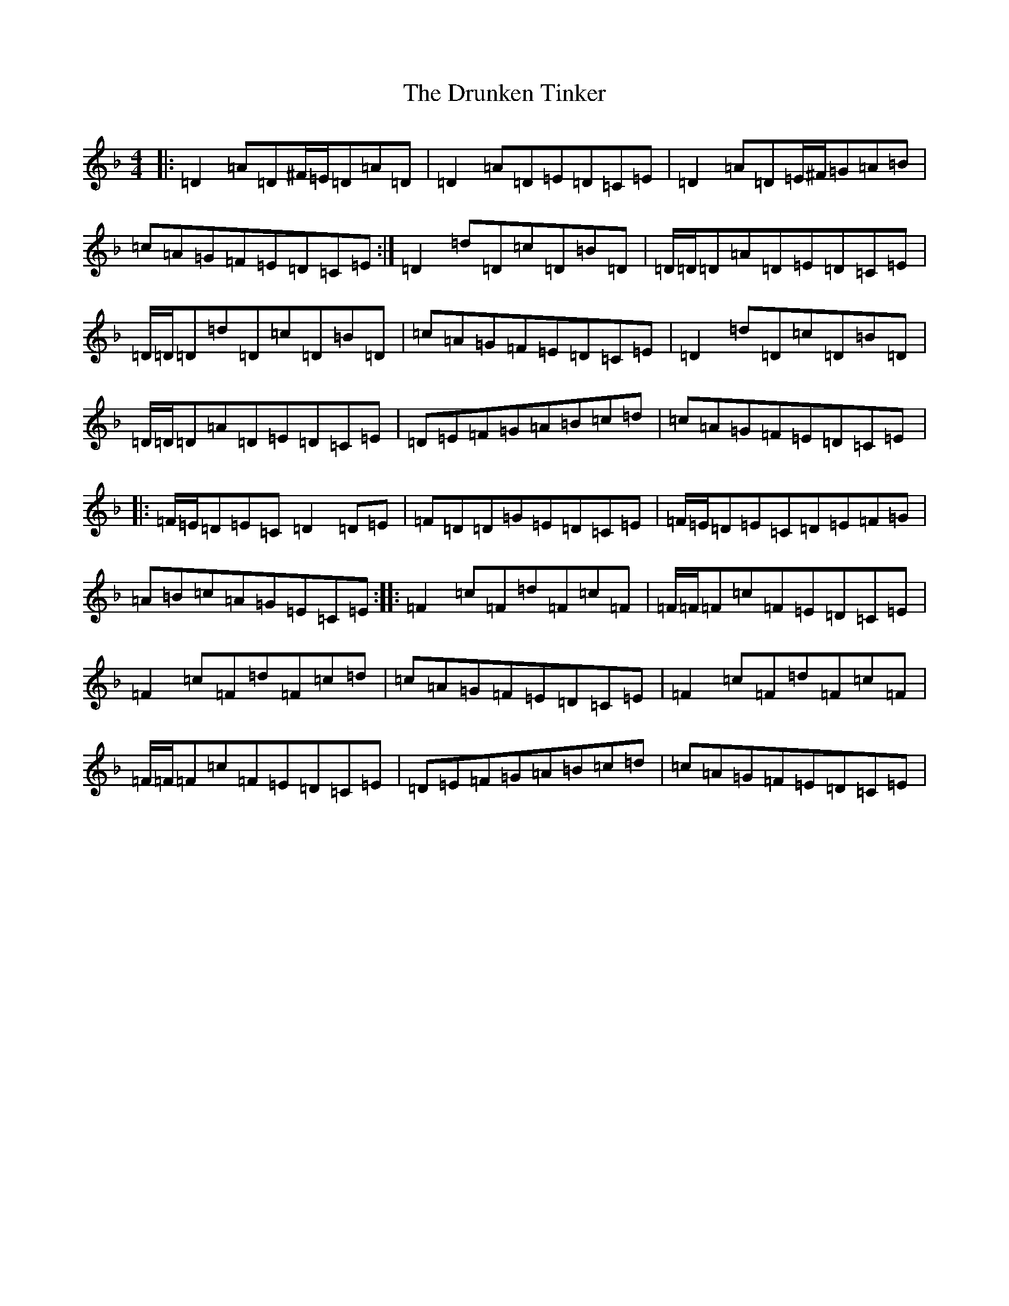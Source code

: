 X: 8323
T: Drunken Tinker, The
S: https://thesession.org/tunes/1555#setting30832
Z: G Mixolydian
R: reel
M:4/4
L:1/8
K: C Mixolydian
|:=D2=A=D^F/2=E/2=D=A=D|=D2=A=D=E=D=C=E|=D2=A=D=E/2^F/2=G=A=B|=c=A=G=F=E=D=C=E:|=D2=d=D=c=D=B=D|=D/2=D/2=D=A=D=E=D=C=E|=D/2=D/2=D=d=D=c=D=B=D|=c=A=G=F=E=D=C=E|=D2=d=D=c=D=B=D|=D/2=D/2=D=A=D=E=D=C=E|=D=E=F=G=A=B=c=d|=c=A=G=F=E=D=C=E|:=F/2=E/2=D=E=C=D2=D=E|=F=D=D=G=E=D=C=E|=F/2=E/2=D=E=C=D=E=F=G|=A=B=c=A=G=E=C=E:||:=F2=c=F=d=F=c=F|=F/2=F/2=F=c=F=E=D=C=E|=F2=c=F=d=F=c=d|=c=A=G=F=E=D=C=E|=F2=c=F=d=F=c=F|=F/2=F/2=F=c=F=E=D=C=E|=D=E=F=G=A=B=c=d|=c=A=G=F=E=D=C=E|